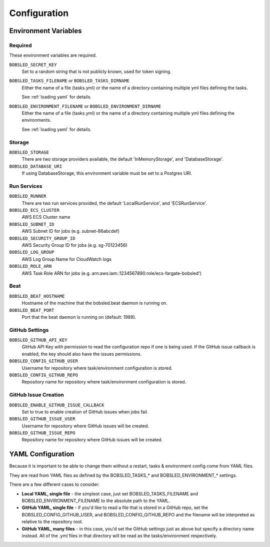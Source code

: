 Configuration
=============

Environment Variables
----------------------

Required
~~~~~~~~

These environment variables are required.

``BOBSLED_SECRET_KEY`` 
  Set to a random string that is not publicly known, used for token signing.

``BOBSLED_TASKS_FILENAME`` or ``BOBSLED_TASKS_DIRNAME``
  Either the name of a file (tasks.yml) or the name of a directory containing multiple yml files defining the tasks.

  See :ref:`loading yaml` for details.

``BOBSLED_ENVIRONMENT_FILENAME`` or ``BOBSLED_ENVIRONMENT_DIRNAME``
  Either the name of a file (tasks.yml) or the name of a directory containing multiple yml files defining the environments.
  
  See :ref:`loading yaml` for details.

Storage
~~~~~~~~

``BOBSLED_STORAGE``
  There are two storage providers available, the default 'InMemoryStorage', and 'DatabaseStorage'.
``BOBSLED_DATABASE_URI``
  If using DatabaseStorage, this environment variable must be set to a Postgres URI.

Run Services
~~~~~~~~~~~~

``BOBSLED_RUNNER``
  There are two run services provided, the default 'LocalRunService', and 'ECSRunService'.
``BOBSLED_ECS_CLUSTER``
  AWS ECS Cluster name
``BOBSLED_SUBNET_ID``
  AWS Subnet ID for jobs (e.g. subnet-86abcdef)
``BOBSLED_SECURITY_GROUP_ID``
  AWS Security Group ID for jobs (e.g. sg-70123456)
``BOBSLED_LOG_GROUP``
  AWS Log Group Name for CloudWatch logs
``BOBSLED_ROLE_ARN``
  AWS Task Role ARN for jobs (e.g. arn:aws:iam::1234567890:role/ecs-fargate-bobsled')

Beat
~~~~

``BOBSLED_BEAT_HOSTNAME``
  Hostname of the machine that the bobsled.beat daemon is running on.
``BOBSLED_BEAT_PORT``
  Port that the beat daemon is running on (default: 1988).

GitHub Settings
~~~~~~~~~~~~~~~

``BOBSLED_GITHUB_API_KEY``
  GitHub API Key with permission to read the configuration repo if one is being used.
  If the GitHub issue callback is enabled, the key should also have the issues permissions.
``BOBSLED_CONFIG_GITHUB_USER``
  Username for repository where task/environment configuration is stored.
``BOBSLED_CONFIG_GITHUB_REPO``
  Repository name for repository where task/environment configuration is stored.


GitHub Issue Creation
~~~~~~~~~~~~~~~~~~~~~

``BOBSLED_ENABLE_GITHUB_ISSUE_CALLBACK``
  Set to true to enable creation of GitHub issues when jobs fail.
``BOBSLED_GITHUB_ISSUE_USER``
  Username for repository where GitHub issues will be created.
``BOBSLED_GITHUB_ISSUE_REPO``
  Repository name for repository where GitHub issues will be created.


.. _loading yaml:

YAML Configuration
------------------

Because it is important to be able to change them without a restart, tasks & environment config come from YAML files.

They are read from YAML files as defined by the BOBSLED_TASKS_* and BOBSLED_ENVIRONMENT_* settings.

There are a few different cases to consider:

* **Local YAML, single file** - the simplest case, just set BOBSLED_TASKS_FILENAME and BOBSLED_ENVIRONMENT_FILENAME to the absolute path to the YAML.
* **GitHub YAML, single file** - if you'd like to read a file that is stored in a GitHub repo, set the BOBSLED_CONFIG_GITHUB_USER, and BOBSLED_CONFIG_GITHUB_REPO and the filename will be interpreted as relative to the repository root.
* **GitHub YAML, many files** - in this case, you'd set the GitHub settings just as above but specify a directory name instead.  All of the .yml files in that directory will be read as the tasks/environment respectively.

